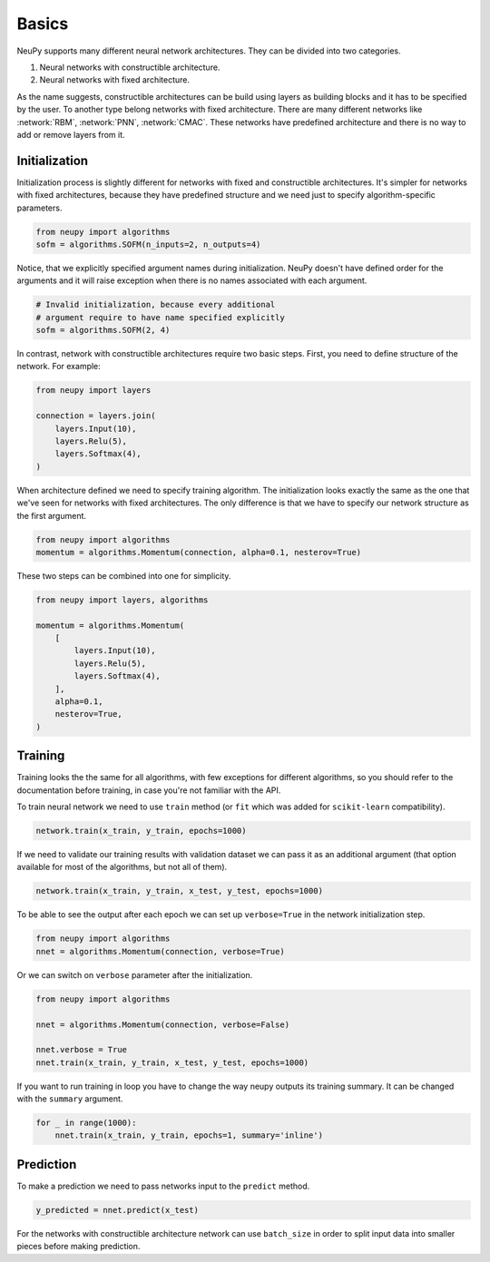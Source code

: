 Basics
======

NeuPy supports many different neural network architectures. They can be divided into two categories.

1. Neural networks with constructible architecture.
2. Neural networks with fixed architecture.

As the name suggests, constructible architectures can be build using layers as building blocks and it has to be specified by the user. To another type belong networks with fixed architecture. There are many different networks like :network:`RBM`, :network:`PNN`, :network:`CMAC`. These networks have predefined architecture and there is no way to add or remove layers from it.

Initialization
--------------

Initialization process is slightly different for networks with fixed and constructible architectures. It's simpler for networks with fixed architectures, because they have predefined structure and we need just to specify algorithm-specific parameters.

.. code-block:: python

    from neupy import algorithms
    sofm = algorithms.SOFM(n_inputs=2, n_outputs=4)

Notice, that we explicitly specified argument names during initialization. NeuPy doesn't have defined order for the arguments and it will raise exception when there is no names associated with each argument.

.. code-block:: python

    # Invalid initialization, because every additional
    # argument require to have name specified explicitly
    sofm = algorithms.SOFM(2, 4)

In contrast, network with constructible architectures require two basic steps. First, you need to define structure of the network. For example:

.. code-block:: python

    from neupy import layers

    connection = layers.join(
        layers.Input(10),
        layers.Relu(5),
        layers.Softmax(4),
    )

When architecture defined we need to specify training algorithm. The initialization looks exactly the same as the one that we've seen for networks with fixed architectures. The only difference is that we have to specify our network structure as the first argument.

.. code-block:: python

    from neupy import algorithms
    momentum = algorithms.Momentum(connection, alpha=0.1, nesterov=True)

These two steps can be combined into one for simplicity.

.. code-block:: python

    from neupy import layers, algorithms

    momentum = algorithms.Momentum(
        [
            layers.Input(10),
            layers.Relu(5),
            layers.Softmax(4),
        ],
        alpha=0.1,
        nesterov=True,
    )

Training
--------

Training looks the the same for all algorithms, with few exceptions for different algorithms, so you should refer to the documentation before training, in case you're not familiar with the API.

To train neural network we need to use ``train`` method (or ``fit`` which was added for ``scikit-learn`` compatibility).

.. code-block:: python

    network.train(x_train, y_train, epochs=1000)

If we need to validate our training results with validation dataset we can pass it as an additional argument (that option available for most of the algorithms, but not all of them).

.. code-block:: python

    network.train(x_train, y_train, x_test, y_test, epochs=1000)

To be able to see the output after each epoch we can set up ``verbose=True`` in the network initialization step.

.. code-block:: python

    from neupy import algorithms
    nnet = algorithms.Momentum(connection, verbose=True)

Or we can switch on ``verbose`` parameter after the initialization.

.. code-block:: python

    from neupy import algorithms

    nnet = algorithms.Momentum(connection, verbose=False)

    nnet.verbose = True
    nnet.train(x_train, y_train, x_test, y_test, epochs=1000)

If you want to run training in loop you have to change the way neupy outputs its training summary. It can be changed with the ``summary`` argument.


.. code-block:: python

    for _ in range(1000):
        nnet.train(x_train, y_train, epochs=1, summary='inline')

Prediction
----------

To make a prediction we need to pass networks input to the ``predict`` method.

.. code-block:: python

    y_predicted = nnet.predict(x_test)

For the networks with constructible architecture network can use ``batch_size`` in order to split input data into smaller pieces before making prediction.
